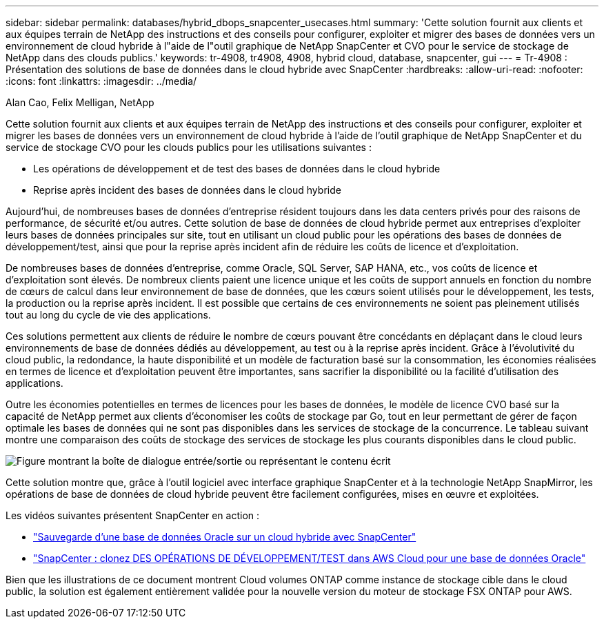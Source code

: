 ---
sidebar: sidebar 
permalink: databases/hybrid_dbops_snapcenter_usecases.html 
summary: 'Cette solution fournit aux clients et aux équipes terrain de NetApp des instructions et des conseils pour configurer, exploiter et migrer des bases de données vers un environnement de cloud hybride à l"aide de l"outil graphique de NetApp SnapCenter et CVO pour le service de stockage de NetApp dans des clouds publics.' 
keywords: tr-4908, tr4908, 4908, hybrid cloud, database, snapcenter, gui 
---
= Tr-4908 : Présentation des solutions de base de données dans le cloud hybride avec SnapCenter
:hardbreaks:
:allow-uri-read: 
:nofooter: 
:icons: font
:linkattrs: 
:imagesdir: ../media/


Alan Cao, Felix Melligan, NetApp

[role="lead"]
Cette solution fournit aux clients et aux équipes terrain de NetApp des instructions et des conseils pour configurer, exploiter et migrer les bases de données vers un environnement de cloud hybride à l'aide de l'outil graphique de NetApp SnapCenter et du service de stockage CVO pour les clouds publics pour les utilisations suivantes :

* Les opérations de développement et de test des bases de données dans le cloud hybride
* Reprise après incident des bases de données dans le cloud hybride


Aujourd'hui, de nombreuses bases de données d'entreprise résident toujours dans les data centers privés pour des raisons de performance, de sécurité et/ou autres. Cette solution de base de données de cloud hybride permet aux entreprises d'exploiter leurs bases de données principales sur site, tout en utilisant un cloud public pour les opérations des bases de données de développement/test, ainsi que pour la reprise après incident afin de réduire les coûts de licence et d'exploitation.

De nombreuses bases de données d'entreprise, comme Oracle, SQL Server, SAP HANA, etc., vos coûts de licence et d'exploitation sont élevés. De nombreux clients paient une licence unique et les coûts de support annuels en fonction du nombre de cœurs de calcul dans leur environnement de base de données, que les cœurs soient utilisés pour le développement, les tests, la production ou la reprise après incident. Il est possible que certains de ces environnements ne soient pas pleinement utilisés tout au long du cycle de vie des applications.

Ces solutions permettent aux clients de réduire le nombre de cœurs pouvant être concédants en déplaçant dans le cloud leurs environnements de base de données dédiés au développement, au test ou à la reprise après incident. Grâce à l'évolutivité du cloud public, la redondance, la haute disponibilité et un modèle de facturation basé sur la consommation, les économies réalisées en termes de licence et d'exploitation peuvent être importantes, sans sacrifier la disponibilité ou la facilité d'utilisation des applications.

Outre les économies potentielles en termes de licences pour les bases de données, le modèle de licence CVO basé sur la capacité de NetApp permet aux clients d'économiser les coûts de stockage par Go, tout en leur permettant de gérer de façon optimale les bases de données qui ne sont pas disponibles dans les services de stockage de la concurrence. Le tableau suivant montre une comparaison des coûts de stockage des services de stockage les plus courants disponibles dans le cloud public.

image:cvo_cloud_cost_comparision.png["Figure montrant la boîte de dialogue entrée/sortie ou représentant le contenu écrit"]

Cette solution montre que, grâce à l'outil logiciel avec interface graphique SnapCenter et à la technologie NetApp SnapMirror, les opérations de base de données de cloud hybride peuvent être facilement configurées, mises en œuvre et exploitées.

Les vidéos suivantes présentent SnapCenter en action :

* https://www.youtube.com/watch?v=-8GPzwjX9CM&list=PLdXI3bZJEw7nofM6lN44eOe4aOSoryckg&index=35["Sauvegarde d'une base de données Oracle sur un cloud hybride avec SnapCenter"^]
* https://www.youtube.com/watch?v=v3udynwJlpI["SnapCenter : clonez DES OPÉRATIONS DE DÉVELOPPEMENT/TEST dans AWS Cloud pour une base de données Oracle"^]


Bien que les illustrations de ce document montrent Cloud volumes ONTAP comme instance de stockage cible dans le cloud public, la solution est également entièrement validée pour la nouvelle version du moteur de stockage FSX ONTAP pour AWS.
